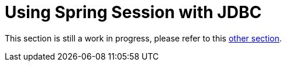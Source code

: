 [[using-jdbc]]
= Using Spring Session with JDBC

This section is still a work in progress, please refer to this xref:guides/boot-jdbc.adoc[other section].
